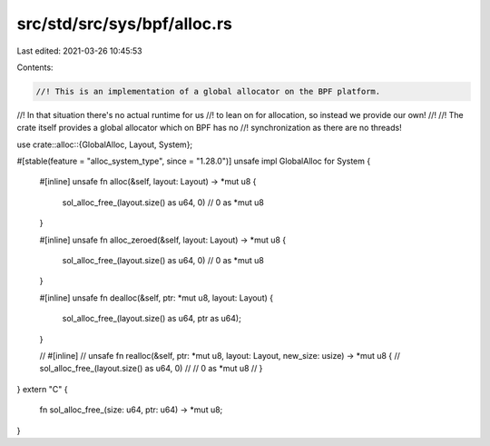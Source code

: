 src/std/src/sys/bpf/alloc.rs
============================

Last edited: 2021-03-26 10:45:53

Contents:

.. code-block:: rs

    //! This is an implementation of a global allocator on the BPF platform.
//! In that situation there's no actual runtime for us
//! to lean on for allocation, so instead we provide our own!
//!
//! The crate itself provides a global allocator which on BPF has no
//! synchronization as there are no threads!

use crate::alloc::{GlobalAlloc, Layout, System};

#[stable(feature = "alloc_system_type", since = "1.28.0")]
unsafe impl GlobalAlloc for System {
    #[inline]
    unsafe fn alloc(&self, layout: Layout) -> *mut u8 {
        sol_alloc_free_(layout.size() as u64, 0)
        // 0 as *mut u8
    }

    #[inline]
    unsafe fn alloc_zeroed(&self, layout: Layout) -> *mut u8 {
        sol_alloc_free_(layout.size() as u64, 0)
        // 0 as *mut u8
    }

    #[inline]
    unsafe fn dealloc(&self, ptr: *mut u8, layout: Layout) {
        sol_alloc_free_(layout.size() as u64, ptr as u64);
    }

    // #[inline]
    // unsafe fn realloc(&self, ptr: *mut u8, layout: Layout, new_size: usize) -> *mut u8 {
    //     sol_alloc_free_(layout.size() as u64, 0)
    //     // 0 as *mut u8
    // }
}
extern "C" {
    fn sol_alloc_free_(size: u64, ptr: u64) -> *mut u8;
}



